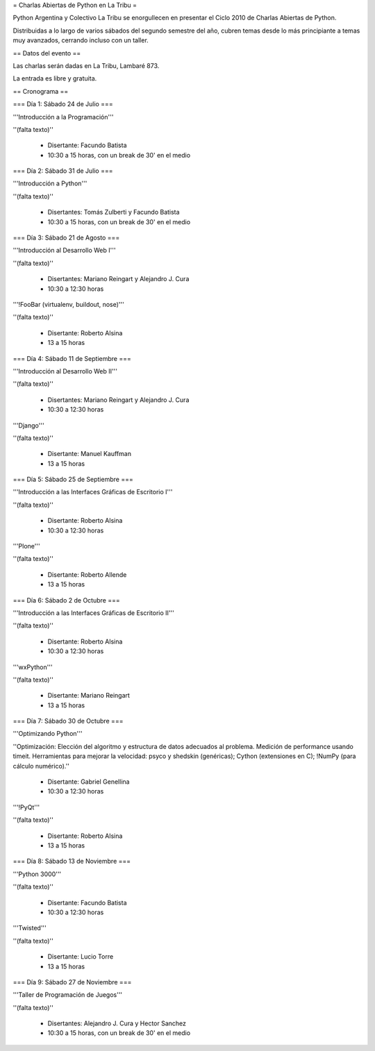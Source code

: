 = Charlas Abiertas de Python en La Tribu =

Python Argentina y Colectivo La Tribu se enorgullecen en presentar el Ciclo 2010 de Charlas Abiertas de Python.

Distribuidas a lo largo de varios sábados del segundo semestre del año, cubren temas desde lo más principiante a temas muy avanzados, cerrando incluso con un taller.


== Datos del evento ==

Las charlas serán dadas en La Tribu, Lambaré 873.

La entrada es libre y gratuita.


== Cronograma ==


=== Día 1: Sábado 24 de Julio ===

'''Introducción a la Programación'''

''(falta texto)''

 * Disertante: Facundo Batista

 * 10:30 a 15 horas, con un break de 30' en el medio


=== Día 2: Sábado 31 de Julio ===

'''Introducción a Python'''

''(falta texto)''

 * Disertantes: Tomás Zulberti y Facundo Batista

 * 10:30 a 15 horas, con un break de 30' en el medio


=== Día 3: Sábado 21 de Agosto ===

'''Introducción al Desarrollo Web I'''

''(falta texto)''

 * Disertantes: Mariano Reingart y Alejandro J. Cura

 * 10:30 a 12:30 horas

'''!FooBar (virtualenv, buildout, nose)'''

''(falta texto)''

 * Disertante: Roberto Alsina

 * 13 a 15 horas


=== Día 4: Sábado 11 de Septiembre ===

'''Introducción al Desarrollo Web II'''

''(falta texto)''

 * Disertantes: Mariano Reingart y Alejandro J. Cura
  
 * 10:30 a 12:30 horas

'''Django'''

''(falta texto)''

 * Disertante: Manuel Kauffman
  
 * 13 a 15 horas


=== Día 5: Sábado 25 de Septiembre ===

'''Introducción a las Interfaces Gráficas de Escritorio I'''

''(falta texto)''

 * Disertante: Roberto Alsina
  
 * 10:30 a 12:30 horas

'''Plone'''

''(falta texto)''

 * Disertante: Roberto Allende
  
 * 13 a 15 horas


=== Día 6: Sábado 2 de Octubre ===

'''Introducción a las Interfaces Gráficas de Escritorio II'''

''(falta texto)''

 * Disertante: Roberto Alsina
  
 * 10:30 a 12:30 horas

'''wxPython'''

''(falta texto)''

 * Disertante: Mariano Reingart
  
 * 13 a 15 horas


=== Día 7: Sábado 30 de Octubre ===

'''Optimizando Python'''

''Optimización: Elección del algoritmo y estructura de datos adecuados al problema. Medición de performance usando timeit. Herramientas para mejorar la velocidad: psyco y shedskin (genéricas); Cython (extensiones en C); !NumPy (para cálculo numérico).''

 * Disertante: Gabriel Genellina

 * 10:30 a 12:30 horas
  
'''!PyQt'''

''(falta texto)''
 
 * Disertante: Roberto Alsina

 * 13 a 15 horas

=== Día 8: Sábado 13 de Noviembre ===

'''Python 3000'''

''(falta texto)''

 * Disertante: Facundo Batista
  
 * 10:30 a 12:30 horas

'''Twisted'''

''(falta texto)''

 * Disertante: Lucio Torre
  
 * 13 a 15 horas


=== Día 9: Sábado 27 de Noviembre ===

'''Taller de Programación de Juegos'''

''(falta texto)''

 * Disertantes: Alejandro J. Cura y Hector Sanchez
  
 * 10:30 a 15 horas, con un break de 30' en el medio
